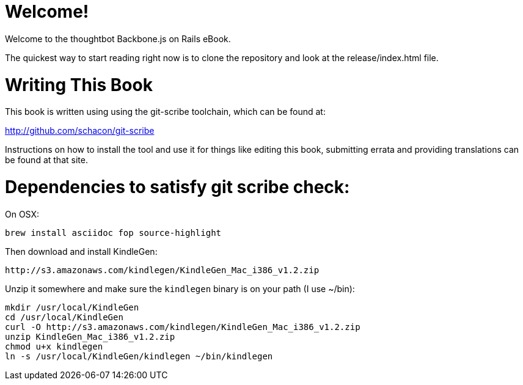 Welcome!
========

Welcome to the thoughtbot Backbone.js on Rails eBook.

The quickest way to start reading right now is to clone the repository and
look at the release/index.html file.

Writing This Book
=================

This book is written using using the git-scribe toolchain, which can be found at:

http://github.com/schacon/git-scribe

Instructions on how to install the tool and use it for things like editing this book,
submitting errata and providing translations can be found at that site.

Dependencies to satisfy git scribe check:
========================================

On OSX:

  brew install asciidoc fop source-highlight

Then download and install KindleGen:

  http://s3.amazonaws.com/kindlegen/KindleGen_Mac_i386_v1.2.zip

Unzip it somewhere and make sure the `kindlegen` binary is on your path (I use ~/bin):

  mkdir /usr/local/KindleGen
  cd /usr/local/KindleGen
  curl -O http://s3.amazonaws.com/kindlegen/KindleGen_Mac_i386_v1.2.zip
  unzip KindleGen_Mac_i386_v1.2.zip
  chmod u+x kindlegen
  ln -s /usr/local/KindleGen/kindlegen ~/bin/kindlegen
